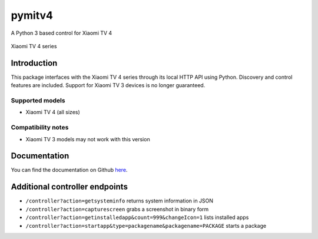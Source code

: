 pymitv4
=======

A Python 3 based control for Xiaomi TV 4

.. figure:: https://i.imgur.com/kOLWhWU.jpg
   :alt: Xiaomi TV 4

Xiaomi TV 4 series

Introduction
------------

This package interfaces with the Xiaomi TV 4 series through its local
HTTP API using Python. Discovery and control features are included.
Support for Xiaomi TV 3 devices is no longer guaranteed.

Supported models
''''''''''''''''

- Xiaomi TV 4 (all sizes)

Compatibility notes
''''''''''''''''''''

- Xiaomi TV 3 models may not work with this version


Documentation
-------------
You can find the documentation on Github here_.

Additional controller endpoints
------------------------------

- ``/controller?action=getsysteminfo`` returns system information in JSON
- ``/controller?action=capturescreen`` grabs a screenshot in binary form
- ``/controller?action=getinstalledapp&count=999&changeIcon=1`` lists installed apps
- ``/controller?action=startapp&type=packagename&packagename=PACKAGE`` starts a package


.. _one.: http://www.mi.com/en/mitv4/65/
.. _here: https://github.com/Arbuzov/pymitv4
